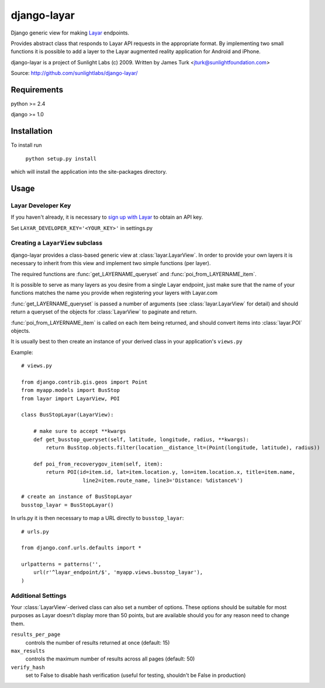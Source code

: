 ============
django-layar
============

Django generic view for making `Layar <http://layar.com>`_ endpoints.

Provides abstract class that responds to Layar API requests in the appropriate format.  By implementing two small functions it is possible to add a layer to the Layar augmented reality application for Android and iPhone.

django-layar is a project of Sunlight Labs (c) 2009.
Written by James Turk <jturk@sunlightfoundation.com>

Source: http://github.com/sunlightlabs/django-layar/

Requirements
============

python >= 2.4

django >= 1.0

Installation
============

To install run

    ``python setup.py install``

which will install the application into the site-packages directory.

Usage
=====

Layar Developer Key
--------------------

If you haven't already, it is necessary to `sign up with Layar <http://dev.layar.com>`_ to obtain an API key.

Set ``LAYAR_DEVELOPER_KEY='<YOUR_KEY>'`` in settings.py


Creating a ``LayarView`` subclass
---------------------------------

django-layar provides a class-based generic view at :class:`layar.LayarView`.  In order to provide your own layers
it is necessary to inherit from this view and implement two simple functions (per layer).

The required functions are :func:`get_LAYERNAME_queryset` and :func:`poi_from_LAYERNAME_item`.

It is possible to serve as many layers as you desire from a single Layar endpoint, just make sure that the name of your functions matches the name you provide when registering your layers with Layar.com

:func:`get_LAYERNAME_queryset` is passed a number of arguments (see :class:`layar.LayarView` for detail)
and should return a queryset of the objects for :class:`LayarView` to paginate and return.

:func:`poi_from_LAYERNAME_item` is called on each item being returned, and should convert items
into :class:`layar.POI` objects.

It is usually best to then create an instance of your derived class in your application's ``views.py``

Example::

    # views.py

    from django.contrib.gis.geos import Point
    from myapp.models import BusStop
    from layar import LayarView, POI

    class BusStopLayar(LayarView):

        # make sure to accept **kwargs
        def get_busstop_queryset(self, latitude, longitude, radius, **kwargs):
            return BusStop.objects.filter(location__distance_lt=(Point(longitude, latitude), radius))

        def poi_from_recoverygov_item(self, item):
            return POI(id=item.id, lat=item.location.y, lon=item.location.x, title=item.name,
                        line2=item.route_name, line3='Distance: %distance%')

    # create an instance of BusStopLayar
    busstop_layar = BusStopLayar()

In urls.py it is then necessary to map a URL directly to ``busstop_layar``::

    # urls.py

    from django.conf.urls.defaults import *

    urlpatterns = patterns('',
        url(r'^layar_endpoint/$', 'myapp.views.busstop_layar'),
    )

Additional Settings
-------------------

Your :class:`LayarView`-derived class can also set a number of options.  These options should be suitable for most purposes as Layar doesn't display more than 50 points, but are available should you for any reason need to change them.

``results_per_page``
    controls the number of results returned at once (default: 15)
``max_results``
    controls the maximum number of results across all pages (default: 50)
``verify_hash``
    set to False to disable hash verification (useful for testing, shouldn't be False in production)
